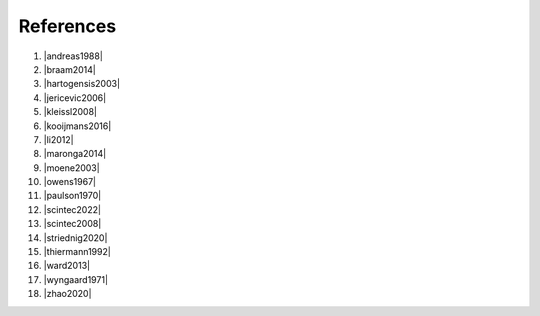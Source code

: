 .. Copyright 2023 Scintillometry-Tools Contributors.

   Licensed under the Apache License, Version 2.0 (the "License");
   you may not use this file except in compliance with the License.
   You may obtain a copy of the License at

      https://www.apache.org/licenses/LICENSE-2.0

   Unless required by applicable law or agreed to in writing, software
   distributed under the License is distributed on an "AS IS" BASIS,
   WITHOUT WARRANTIES OR CONDITIONS OF ANY KIND, either express or implied.
   See the License for the specific language governing permissions and
   limitations under the License.

   =====

References
==========

(1) |andreas1988|
(#) |braam2014|
(#) |hartogensis2003|
(#) |jericevic2006|
(#) |kleissl2008|
(#) |kooijmans2016|
(#) |li2012|
(#) |maronga2014|
(#) |moene2003|
(#) |owens1967|
(#) |paulson1970|
(#) |scintec2022|
(#) |scintec2008|
(#) |striednig2020|
(#) |thiermann1992|
(#) |ward2013|
(#) |wyngaard1971|
(#) |zhao2020|